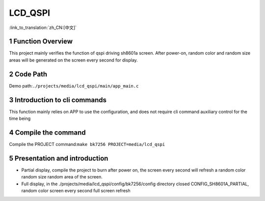LCD_QSPI
========================

:link_to_translation:`zh_CN:[中文]`

1 Function Overview
-------------------------------------
This project mainly verifies the function of qspi driving sh8601a screen. After power-on, random color and random size areas will be generated on the screen every second for display.

2 Code Path
-------------------------------------
Demo path:``./projects/media/lcd_qspi/main/app_main.c``

3 Introduction to cli commands
-------------------------------------
This function mainly relies on APP to use the configuration, and does not require cli command auxiliary control for the time being

4 Compile the command
-------------------------------------
Compile the PROJECT command:``make bk7256 PROJECT=media/lcd_qspi``

5 Presentation and introduction
-------------------------------------
- Partial display, compile the project to burn after power on, the screen every second will refresh a random color random size random area of the screen.

- Full display, in the ./projects/media/lcd_qspi/config/bk7256/config directory closed CONFIG_SH8601A_PARTIAL, random color screen every second full screen refresh